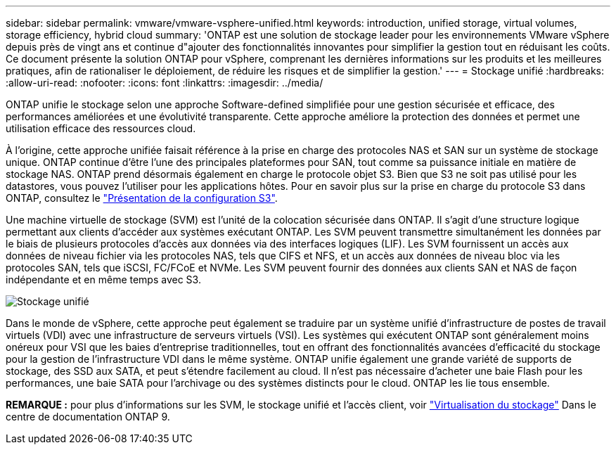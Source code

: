 ---
sidebar: sidebar 
permalink: vmware/vmware-vsphere-unified.html 
keywords: introduction, unified storage, virtual volumes, storage efficiency, hybrid cloud 
summary: 'ONTAP est une solution de stockage leader pour les environnements VMware vSphere depuis près de vingt ans et continue d"ajouter des fonctionnalités innovantes pour simplifier la gestion tout en réduisant les coûts. Ce document présente la solution ONTAP pour vSphere, comprenant les dernières informations sur les produits et les meilleures pratiques, afin de rationaliser le déploiement, de réduire les risques et de simplifier la gestion.' 
---
= Stockage unifié
:hardbreaks:
:allow-uri-read: 
:nofooter: 
:icons: font
:linkattrs: 
:imagesdir: ../media/


[role="lead"]
ONTAP unifie le stockage selon une approche Software-defined simplifiée pour une gestion sécurisée et efficace, des performances améliorées et une évolutivité transparente. Cette approche améliore la protection des données et permet une utilisation efficace des ressources cloud.

À l'origine, cette approche unifiée faisait référence à la prise en charge des protocoles NAS et SAN sur un système de stockage unique. ONTAP continue d'être l'une des principales plateformes pour SAN, tout comme sa puissance initiale en matière de stockage NAS. ONTAP prend désormais également en charge le protocole objet S3. Bien que S3 ne soit pas utilisé pour les datastores, vous pouvez l'utiliser pour les applications hôtes. Pour en savoir plus sur la prise en charge du protocole S3 dans ONTAP, consultez le link:https://docs.netapp.com/us-en/ontap/s3-config/index.html["Présentation de la configuration S3"].

Une machine virtuelle de stockage (SVM) est l'unité de la colocation sécurisée dans ONTAP. Il s'agit d'une structure logique permettant aux clients d'accéder aux systèmes exécutant ONTAP. Les SVM peuvent transmettre simultanément les données par le biais de plusieurs protocoles d'accès aux données via des interfaces logiques (LIF). Les SVM fournissent un accès aux données de niveau fichier via les protocoles NAS, tels que CIFS et NFS, et un accès aux données de niveau bloc via les protocoles SAN, tels que iSCSI, FC/FCoE et NVMe. Les SVM peuvent fournir des données aux clients SAN et NAS de façon indépendante et en même temps avec S3.

image:vsphere_admin_unified_storage.png["Stockage unifié"]

Dans le monde de vSphere, cette approche peut également se traduire par un système unifié d'infrastructure de postes de travail virtuels (VDI) avec une infrastructure de serveurs virtuels (VSI). Les systèmes qui exécutent ONTAP sont généralement moins onéreux pour VSI que les baies d'entreprise traditionnelles, tout en offrant des fonctionnalités avancées d'efficacité du stockage pour la gestion de l'infrastructure VDI dans le même système. ONTAP unifie également une grande variété de supports de stockage, des SSD aux SATA, et peut s'étendre facilement au cloud. Il n'est pas nécessaire d'acheter une baie Flash pour les performances, une baie SATA pour l'archivage ou des systèmes distincts pour le cloud. ONTAP les lie tous ensemble.

*REMARQUE :* pour plus d'informations sur les SVM, le stockage unifié et l'accès client, voir link:https://docs.netapp.com/us-en/ontap/concepts/storage-virtualization-concept.html["Virtualisation du stockage"] Dans le centre de documentation ONTAP 9.
